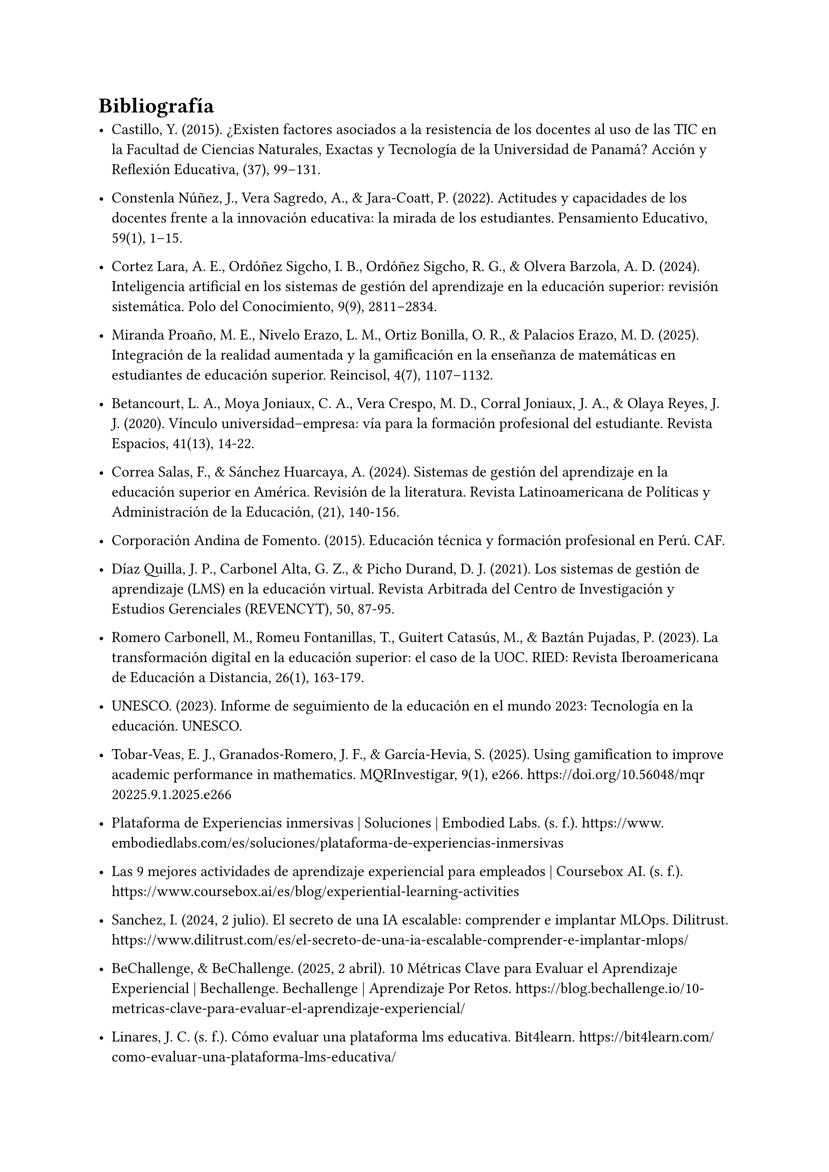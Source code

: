 = Bibliografía

- Castillo, Y. (2015). ¿Existen factores asociados a la resistencia de los docentes al uso de las TIC en la Facultad de Ciencias Naturales, Exactas y Tecnología de la Universidad de Panamá? Acción y Reflexión Educativa, (37), 99–131.

- Constenla Núñez, J., Vera Sagredo, A., & Jara-Coatt, P. (2022). Actitudes y capacidades de los docentes frente a la innovación educativa: la mirada de los estudiantes. Pensamiento Educativo, 59(1), 1–15.

- Cortez Lara, A. E., Ordóñez Sigcho, I. B., Ordóñez Sigcho, R. G., & Olvera Barzola, A. D. (2024). Inteligencia artificial en los sistemas de gestión del aprendizaje en la educación superior: revisión sistemática. Polo del Conocimiento, 9(9), 2811–2834.

- Miranda Proaño, M. E., Nivelo Erazo, L. M., Ortiz Bonilla, O. R., & Palacios Erazo, M. D. (2025). Integración de la realidad aumentada y la gamificación en la enseñanza de matemáticas en estudiantes de educación superior. Reincisol, 4(7), 1107–1132.

- Betancourt, L. A., Moya Joniaux, C. A., Vera Crespo, M. D., Corral Joniaux, J. A., & Olaya Reyes, J. J. (2020). Vínculo universidad–empresa: vía para la formación profesional del estudiante. Revista Espacios, 41(13), 14-22.

- Correa Salas, F., & Sánchez Huarcaya, A. (2024). Sistemas de gestión del aprendizaje en la educación superior en América. Revisión de la literatura. Revista Latinoamericana de Políticas y Administración de la Educación, (21), 140-156.

- Corporación Andina de Fomento. (2015). Educación técnica y formación profesional en Perú. CAF.

- Díaz Quilla, J. P., Carbonel Alta, G. Z., & Picho Durand, D. J. (2021). Los sistemas de gestión de aprendizaje (LMS) en la educación virtual. Revista Arbitrada del Centro de Investigación y Estudios Gerenciales (REVENCYT), 50, 87-95.

- Romero Carbonell, M., Romeu Fontanillas, T., Guitert Catasús, M., & Baztán Pujadas, P. (2023). La transformación digital en la educación superior: el caso de la UOC. RIED: Revista Iberoamericana de Educación a Distancia, 26(1), 163-179.

- UNESCO. (2023). Informe de seguimiento de la educación en el mundo 2023: Tecnología en la educación. UNESCO.

- Tobar-Veas, E. J., Granados-Romero, J. F., & García-Hevia, S. (2025). Using gamification to improve academic performance in mathematics. MQRInvestigar, 9(1), e266. https://doi.org/10.56048/mqr20225.9.1.2025.e266

- Plataforma de Experiencias inmersivas | Soluciones | Embodied Labs. (s. f.). https://www.embodiedlabs.com/es/soluciones/plataforma-de-experiencias-inmersivas

- Las 9 mejores actividades de aprendizaje experiencial para empleados | Coursebox AI. (s. f.). https://www.coursebox.ai/es/blog/experiential-learning-activities

- Sanchez, I. (2024, 2 julio). El secreto de una IA escalable: comprender e implantar MLOps. Dilitrust. https://www.dilitrust.com/es/el-secreto-de-una-ia-escalable-comprender-e-implantar-mlops/

- BeChallenge, & BeChallenge. (2025, 2 abril). 10 Métricas Clave para Evaluar el Aprendizaje Experiencial | Bechallenge. Bechallenge | Aprendizaje Por Retos. https://blog.bechallenge.io/10-metricas-clave-para-evaluar-el-aprendizaje-experiencial/

- Linares, J. C. (s. f.). Cómo evaluar una plataforma lms educativa. Bit4learn. https://bit4learn.com/como-evaluar-una-plataforma-lms-educativa/

- ITMadrid, & ITMadrid. (2022, 31 agosto). Técnicas para Diseño Instruccional e-Learning: Lista definitiva | ITMadrid Digital School. ITMadrid Digital School |. https://www.itmadrid.com/tecnicas-para-diseno-instruccional-e-learning-lista-definitiva/

- Shanganlall, A., & Shanganlall, A. (2024, 12 abril). Evaluación adaptativa mediante LMS: Estrategias para el éxito de los estudiantes. Classter. https://www.classter.com/es/blog/exito-de-los-estudiantes/evaluacion-adaptativa-mediante-lms-estrategias-para-el-exito-de-los-estudiantes/

- Impulso. (2023, 22 septiembre). ¿Qué son los LMS? Guía desde 0 a experto. Impulso06. https://impulso06.com/que-son-los-lms-guia-desde-0-a-experto/

- Reyes, I. C. (2024, 24 octubre). Beneficios de la realidad aumentada en la educación | CognosOnline. CognosOnline. https://cognosonline.com/beneficios-realidad-aumentada-educacion/

- Cardona, S. H. (2023, 13 noviembre). Éxito empresarial a través de Adaptative Learning. OpenWebinars.net. https://openwebinars.net/blog/exito-empresarial-a-traves-de-adaptative-learning/

- Powell, M. (2017, 17 mayo). ¿Qué es un sistema de gestión de aprendizaje (LMS)? Docebo. https://www.docebo.com/es/learning-network/blog/que-es-un-sistema-de-gestion-de-aprendizaje/

- Cohen, D. (s. f.). Maximizando la retención del conocimiento: Estrategias efectivas antes, durante y después del curso eLearning. https://www.shiftelearning.com/blogshift/retencion-conocimiento-estrategias-elearning

- blogs-es.psico-smart.com & Psico-smart Editorial Team. (s. f.). ¿Cuáles son las métricas más efectivas para medir el impacto de la gamificación en el aprendizaje? https://blogs-es.psico-smart.com/articulo-cuales-son-las-metricas-mas-efectivas-para-medir-el-impacto-de-la-gamificacion-en-el-aprendizaje-120911

- Corpa, J. (2022, 7 marzo). Beneficios de la Realidad Virtual como herramienta en los procesos de aprendizaje. Quasar Dynamics. https://quasardynamics.com/articulos/realidad-virtual-aprendizaje/

- Pearson, I. (2024, 31 octubre). Aprendizaje adaptativo: una tendencia de la educación del futuro. Pearson. https://blog.pearsonlatam.com/educacion-del-futuro/aprendizaje-adaptativo-una-tendencia-de-la-educaci%C3%B3n-del-futuro

- Communication. (2024, 12 marzo). Beneficios gamificación en el aprendizaje de los alumnos. CAE Computer Aided E-learning. https://www.cae.net/es/beneficios-gamificacion-aprendizaje/

- Yasmina. (2024, 26 septiembre). ▷ Realidad virtual y realidad aumentada en educación | Esade. Beyond By Esade. https://www.esade.edu/beyond/es/realidad-virtual-realidad-aumentada-educacion/

- Ruiz, S. (2025b, abril 16). ¿Qué es un LMS? Definición, características y beneficios. adrformacion. https://www.adrformacion.com/blog/que_es_un_lms_definicion_caracteristicas_y_beneficios.html

- Reales, J. M. (2025, 15 mayo). Principales desafíos de la educación a distancia. EvolMind. https://www.evolmind.com/blog/principales-retos-del-elearning/

- El Papel de las Plataformas de Aprendizaje Social en el eLearning. (s. f.). https://www.mindsmith.ai/es/blog/the-role-of-social-learning-platforms-in-elearning

- Innowise. (2024, 14 febrero). Desarrollo de LMS a medida | Innowise. https://innowise.com/es/caso/desarrollo-personalizado-de-lms/

- Bhamidi, V. (2024, 10 enero). Cinco ejemplos de e-learning para fomentar la participación. Create An Online Course Easily | Easygenerator. https://www.easygenerator.com/es/blog/e-learning/ejemplos-de-e-learning/

- Edu Labs. (2025, 25 febrero). Cómo evaluar el aprendizaje en eLearning: Métricas clave. https://edu-labs.co/articulos/evaluar-aprendizaje-elearning-metricas-clave/

- JN | Sabionet | Plataforma LMS. (s. f.). https://www.sabionet.com/blogs/como-la-ia-y-el-aprendizaje-automatico-estan-revolucionando-el-panorama-del-elearning

- What is an LMS? Guide on Learning Management Systems. (2025, 2 junio). TalentLMS. https://es.talentlms.com/what-is-an-lms

- Educativa, I. (2024, 17 diciembre). Desafíos y estrategias para una integración responsable de la IA en la educación -. https://innovacioneducativa.upc.edu.pe/2024/12/17/desafios-y-estrategias-para-una-integracion-responsable-de-la-ia-en-la-educacion/

#pagebreak()